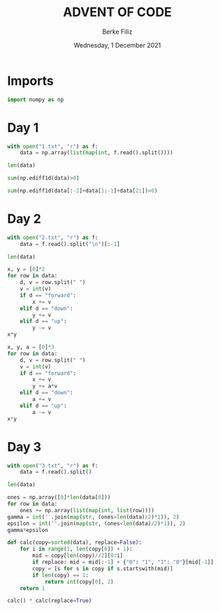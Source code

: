 #+TITLE: ADVENT OF CODE
#+AUTHOR: Berke Filiz
#+EMAIL: edu.berkefiliz@gmail.com
#+DATE: Wednesday, 1 December 2021
#+STARTUP: showall
#+PROPERTY: header-args :exports both :session advent :kernel base :cache no

* Imports
#+begin_src python
import numpy as np
#+end_src

* Day 1
#+begin_src python
with open("1.txt", "r") as f:
    data = np.array(list(map(int, f.read().split())))

len(data)
#+end_src

#+RESULTS:
: 2000

#+begin_src python
sum(np.ediff1d(data)>0)
#+end_src

#+RESULTS:
: 1766

#+begin_src python
sum(np.ediff1d(data[:-2]+data[1:-1]+data[2:])>0)
#+end_src

#+RESULTS:
: 1797

* Day 2
#+begin_src python
with open("2.txt", "r") as f:
    data = f.read().split("\n")[:-1]

len(data)
#+end_src

#+RESULTS:
: 1000

#+begin_src python
x, y = [0]*2
for row in data:
    d, v = row.split(" ")
    v = int(v)
    if d == "forward":
        x += v
    elif d == "down":
        y += v
    elif d == "up":
        y -= v
x*y
#+end_src

#+RESULTS:
: 2039912

#+begin_src python
x, y, a = [0]*3
for row in data:
    d, v = row.split(" ")
    v = int(v)
    if d == "forward":
        x += v
        y += a*v
    elif d == "down":
        a += v
    elif d == "up":
        a -= v
x*y
#+end_src

#+RESULTS:
: 1942068080

* Day 3
#+begin_src python
with open("3.txt", "r") as f:
    data = f.read().split()

len(data)
#+end_src

#+RESULTS:
: 1000

#+begin_src python
ones = np.array([0]*len(data[0]))
for row in data:
    ones += np.array(list(map(int, list(row))))
gamma = int(''.join(map(str, (ones>len(data)/2)*1)), 2)
epsilon = int(''.join(map(str, (ones<len(data)/2)*1)), 2)
gamma*epsilon
#+end_src

#+RESULTS:
: 4174964

#+begin_src python
def calc(copy=sorted(data), replace=False):
    for i in range(1, len(copy[0]) + 1):
        mid = copy[len(copy)//2][0:i]
        if replace: mid = mid[:-1] + {"0": "1", "1": "0"}[mid[-1]]
        copy = [s for s in copy if s.startswith(mid)]
        if len(copy) == 1:
            return int(copy[0], 2)
    return 1

calc() * calc(replace=True)
#+end_src

#+RESULTS:
: 4474944
